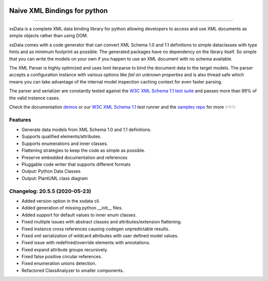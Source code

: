 .. image:: https://github.com/tefra/xsdata/raw/master/docs/_static/logo.png
    :target: https://xsdata.readthedocs.io/

Naive XML Bindings for python
=============================

.. image:: https://travis-ci.com/tefra/xsdata.svg?branch=master
    :target: https://travis-ci.com/tefra/xsdata

.. image:: https://readthedocs.org/projects/xsdata/badge
    :target: https://xsdata.readthedocs.io/

.. image:: https://codecov.io/gh/tefra/xsdata/branch/master/graph/badge.svg
        :target: https://codecov.io/gh/tefra/xsdata

.. image:: https://img.shields.io/github/languages/top/tefra/xsdata.svg
    :target: https://xsdata.readthedocs.io/

.. image:: https://www.codefactor.io/repository/github/tefra/xsdata/badge
   :target: https://www.codefactor.io/repository/github/tefra/xsdata

.. image:: https://img.shields.io/pypi/pyversions/xsdata.svg
    :target: https://pypi.org/pypi/xsdata/

.. image:: https://img.shields.io/pypi/v/xsdata.svg
    :target: https://pypi.org/pypi/xsdata/

--------

xsData is a complete XML data binding library for python allowing developers to access
and use XML documents as simple objects rather than using DOM.

xsData comes with a code generator that can convert XML Schema 1.0 and 1.1 definitions
to simple dataclasses with type hints and as minimum footprint as possible. The
generated packages have no dependency on the library itself. So simple that you can
write the models on your own if you happen to use an XML document with no schema
available.

The XML Parser is highly optimized and uses lxml iterparse to bind the document data to
the target models. The parser accepts a configuration instance with various options
like `fail on unknown properties` and is also thread safe which means you can take
advantage of the internal model inspection caching context for even faster parsing.

The parser and serializer are constantly tested against the
`W3C XML Schema 1.1 test suite <https://github.com/tefra/xsdata-w3c-tests>`_ and
passes more than 99% of the valid instance cases.

.. image:: https://github.com/tefra/xsdata/raw/master/docs/_static/demo.svg

Check the documentation `demos <https://xsdata.readthedocs.io/demos.html>`_ or
our `W3C XML Schema 1.1  <https://github.com/tefra/xsdata-w3c-tests>`_ test runner and
the `samples repo <https://github.com/tefra/xsdata-samples>`_ for more ✨✨✨


Features
--------

- Generate data models from XML Schema 1.0 and 1.1 definitions.
- Supports qualified elements/attributes.
- Supports enumerations and inner classes.
- Flattening strategies to keep the code as simple as possible.
- Preserve embedded documentation and references
- Pluggable code writer that supports different formats
- Output: Python Data Classes
- Output: PlantUML class diagram

Changelog: 20.5.5 (2020-05-23)
------------------------------

- Added version option in the xsdata cli.
- Added generation of missing python __init__ files.
- Added support for default values to inner enum classes.
- Fixed multiple issues with abstract classes and attributes/extension flattening.
- Fixed instance cross references causing codegen unpredictable results.
- Fixed xml serialization of wildcard attributes with user defined model values.
- Fixed issue with redefined/override elements with annotations.
- Fixed expand attribute groups recursively.
- Fixed false positive circular references.
- Fixed enumeration unions detection.
- Refactored ClassAnalyzer to smaller components.
